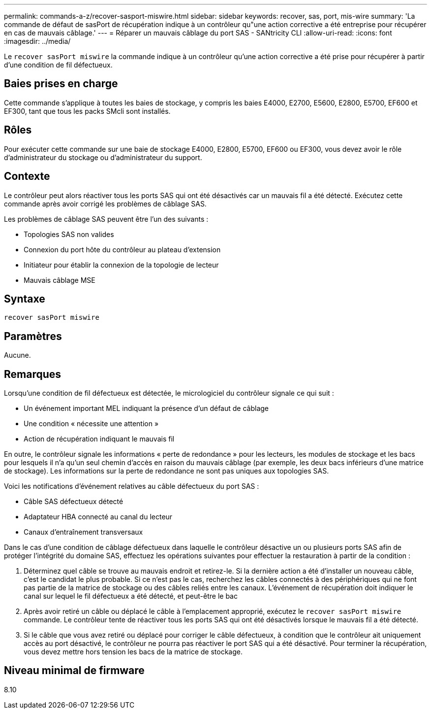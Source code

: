 ---
permalink: commands-a-z/recover-sasport-miswire.html 
sidebar: sidebar 
keywords: recover, sas, port, mis-wire 
summary: 'La commande de défaut de sasPort de récupération indique à un contrôleur qu"une action corrective a été entreprise pour récupérer en cas de mauvais câblage.' 
---
= Réparer un mauvais câblage du port SAS - SANtricity CLI
:allow-uri-read: 
:icons: font
:imagesdir: ../media/


[role="lead"]
Le `recover sasPort miswire` la commande indique à un contrôleur qu'une action corrective a été prise pour récupérer à partir d'une condition de fil défectueux.



== Baies prises en charge

Cette commande s'applique à toutes les baies de stockage, y compris les baies E4000, E2700, E5600, E2800, E5700, EF600 et EF300, tant que tous les packs SMcli sont installés.



== Rôles

Pour exécuter cette commande sur une baie de stockage E4000, E2800, E5700, EF600 ou EF300, vous devez avoir le rôle d'administrateur du stockage ou d'administrateur du support.



== Contexte

Le contrôleur peut alors réactiver tous les ports SAS qui ont été désactivés car un mauvais fil a été détecté. Exécutez cette commande après avoir corrigé les problèmes de câblage SAS.

Les problèmes de câblage SAS peuvent être l'un des suivants :

* Topologies SAS non valides
* Connexion du port hôte du contrôleur au plateau d'extension
* Initiateur pour établir la connexion de la topologie de lecteur
* Mauvais câblage MSE




== Syntaxe

[source, cli]
----
recover sasPort miswire
----


== Paramètres

Aucune.



== Remarques

Lorsqu'une condition de fil défectueux est détectée, le micrologiciel du contrôleur signale ce qui suit :

* Un événement important MEL indiquant la présence d'un défaut de câblage
* Une condition « nécessite une attention »
* Action de récupération indiquant le mauvais fil


En outre, le contrôleur signale les informations « perte de redondance » pour les lecteurs, les modules de stockage et les bacs pour lesquels il n'a qu'un seul chemin d'accès en raison du mauvais câblage (par exemple, les deux bacs inférieurs d'une matrice de stockage). Les informations sur la perte de redondance ne sont pas uniques aux topologies SAS.

Voici les notifications d'événement relatives au câble défectueux du port SAS :

* Câble SAS défectueux détecté
* Adaptateur HBA connecté au canal du lecteur
* Canaux d'entraînement transversaux


Dans le cas d'une condition de câblage défectueux dans laquelle le contrôleur désactive un ou plusieurs ports SAS afin de protéger l'intégrité du domaine SAS, effectuez les opérations suivantes pour effectuer la restauration à partir de la condition :

. Déterminez quel câble se trouve au mauvais endroit et retirez-le. Si la dernière action a été d'installer un nouveau câble, c'est le candidat le plus probable. Si ce n'est pas le cas, recherchez les câbles connectés à des périphériques qui ne font pas partie de la matrice de stockage ou des câbles reliés entre les canaux. L'événement de récupération doit indiquer le canal sur lequel le fil défectueux a été détecté, et peut-être le bac
. Après avoir retiré un câble ou déplacé le câble à l'emplacement approprié, exécutez le `recover sasPort miswire` commande. Le contrôleur tente de réactiver tous les ports SAS qui ont été désactivés lorsque le mauvais fil a été détecté.
. Si le câble que vous avez retiré ou déplacé pour corriger le câble défectueux, à condition que le contrôleur ait uniquement accès au port désactivé, le contrôleur ne pourra pas réactiver le port SAS qui a été désactivé. Pour terminer la récupération, vous devez mettre hors tension les bacs de la matrice de stockage.




== Niveau minimal de firmware

8.10

